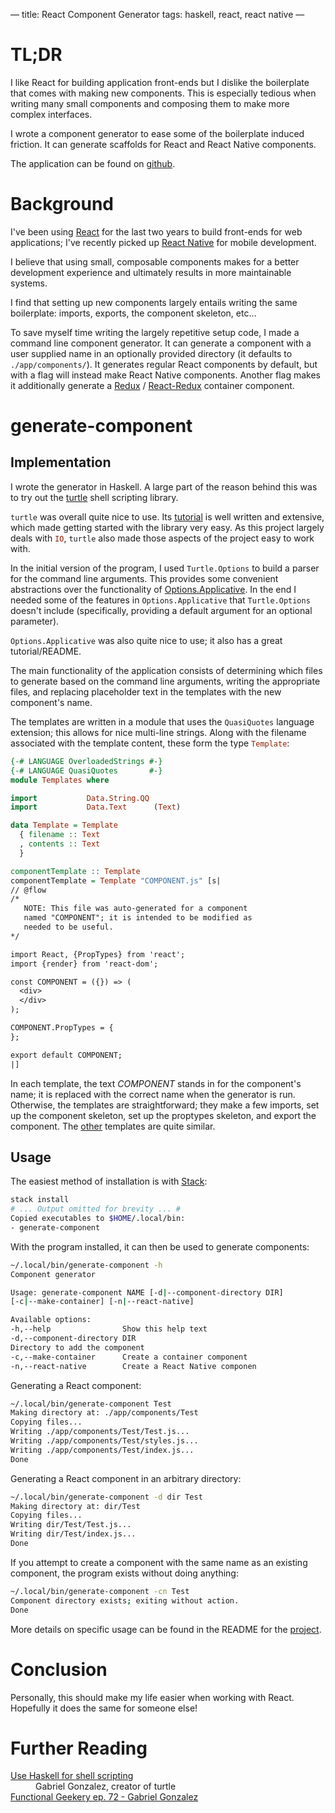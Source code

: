 ---
title: React Component Generator
tags: haskell, react, react native
---

* TL;DR
  I like React for building application front-ends but I dislike the boilerplate that comes with making new components.
  This is especially tedious when writing many small components and composing them to make more complex interfaces.

  I wrote a component generator to ease some of the boilerplate induced friction. It can generate scaffolds for React and React Native components.

  The application can be found on [[https://github.com/tpoulsen/generate-component][github]].

* Background
  I've been using [[https://facebook.github.io/react/][React]] for the last two years to build front-ends for web applications; I've recently picked up [[https://facebook.github.io/react-native/][React Native]] for mobile development.

  I believe that using small, composable components makes for a better development experience and ultimately results in more maintainable systems.

  I find that setting up new components largely entails writing the same boilerplate: imports, exports, the component skeleton, etc...

  To save myself time writing the largely repetitive setup code, I made a command line component generator. It can generate a component with a user supplied name in an optionally provided directory (it defaults to ~./app/components/~).
  It generates regular React components by default, but with a flag will instead make React Native components. Another flag makes it additionally generate a [[https://github.com/reactjs/redux][Redux]] / [[https://github.com/reactjs/react-redux][React-Redux]] container component.

* generate-component
** Implementation
   I wrote the generator in Haskell. A large part of the reason behind this was to try out the [[https://hackage.haskell.org/package/turtle-1.2.8][turtle]] shell scripting library.

   ~turtle~ was overall quite nice to use. Its [[https://hackage.haskell.org/package/turtle-1.2.8/docs/Turtle-Tutorial.html][tutorial]] is well written and extensive, which made getting started with the library very easy. As this project largely deals with src_haskell{IO}, ~turtle~ also made those aspects of the project easy to work with.

   In the initial version of the program, I used ~Turtle.Options~ to build a parser for the command line arguments. This provides some convenient abstractions over the functionality of [[https://hackage.haskell.org/package/optparse-applicative-0.13.0.0][Options.Applicative]]. In the end I needed some of the features in ~Options.Applicative~ that ~Turtle.Options~ doesn't include (specifically, providing a default argument for an optional parameter).

   ~Options.Applicative~ was also quite nice to use; it also has a great tutorial/README.

   The main functionality of the application consists of determining which files to generate based on the command line arguments, writing the appropriate files, and replacing placeholder text in the templates with the new component's name.

   The templates are written in a module that uses the ~QuasiQuotes~ language extension; this allows for nice multi-line strings.
   Along with the filename associated with the template content, these form the type src_haskell{Template}:

   #+BEGIN_SRC haskell
     {-# LANGUAGE OverloadedStrings #-}
     {-# LANGUAGE QuasiQuotes       #-}
     module Templates where

     import           Data.String.QQ
     import           Data.Text      (Text)

     data Template = Template
       { filename :: Text
       , contents :: Text
       }

     componentTemplate :: Template
     componentTemplate = Template "COMPONENT.js" [s|
     // @flow
     /*
        NOTE: This file was auto-generated for a component
        named "COMPONENT"; it is intended to be modified as
        needed to be useful.
     ,*/

     import React, {PropTypes} from 'react';
     import {render} from 'react-dom';

     const COMPONENT = ({}) => (
       <div>
       </div>
     );

     COMPONENT.PropTypes = {
     };

     export default COMPONENT;
     |]
   #+END_SRC
   
   In each template, the text /COMPONENT/ stands in for the component's name; it is replaced with the correct name when the generator is run. Otherwise, the templates are straightforward; they make a few imports, set up the component skeleton, set up the proptypes skeleton, and export the component.
   The [[https://github.com/tpoulsen/generate-component/blob/master/src/Templates.hs][other]] templates are quite similar.

** Usage
   The easiest method of installation is with [[https://docs.haskellstack.org/en/stable/README/][Stack]]:

   #+BEGIN_SRC sh
     stack install
     # ... Output omitted for brevity ... #
     Copied executables to $HOME/.local/bin:
     - generate-component
   #+END_SRC

   
   With the program installed, it can then be used to generate components:
   #+BEGIN_SRC sh
     ~/.local/bin/generate-component -h
     Component generator

     Usage: generate-component NAME [-d|--component-directory DIR]
     [-c|--make-container] [-n|--react-native]

     Available options:
     -h,--help                Show this help text
     -d,--component-directory DIR
     Directory to add the component
     -c,--make-container      Create a container component
     -n,--react-native        Create a React Native componen
   #+END_SRC

   Generating a React component:

   #+BEGIN_SRC sh
    ~/.local/bin/generate-component Test
    Making directory at: ./app/components/Test
    Copying files...
    Writing ./app/components/Test/Test.js...
    Writing ./app/components/Test/styles.js...
    Writing ./app/components/Test/index.js...
    Done
   #+END_SRC
     
   Generating a React component in an arbitrary directory:
   #+BEGIN_SRC  sh
     ~/.local/bin/generate-component -d dir Test
     Making directory at: dir/Test
     Copying files...
     Writing dir/Test/Test.js...
     Writing dir/Test/index.js...
     Done
   #+END_SRC
   
   If you attempt to create a component with the same name as an existing component, the program exists without doing anything:
   #+BEGIN_SRC  sh
     ~/.local/bin/generate-component -cn Test
     Component directory exists; exiting without action.
     Done
   #+END_SRC

   More details on specific usage can be found in the README for the [[https://github.com/tpoulsen/generate-component][project]].

* Conclusion
  Personally, this should make my life easier when working with React. Hopefully it does the same for someone else!

* Further Reading
  + [[http://www.haskellforall.com/2015/01/use-haskell-for-shell-scripting.html][Use Haskell for shell scripting]] :: Gabriel Gonzalez, creator of turtle
  + [[https://episodes.functionalgeekery.com/functionalgeekery_72_gabriel_gonzalez.mp3?ptm_source=download&ptm_context=select-button&ptm_file=functionalgeekery_72_gabriel_gonzalez.mp3#][Functional Geekery ep. 72 - Gabriel Gonzalez]] :: 

